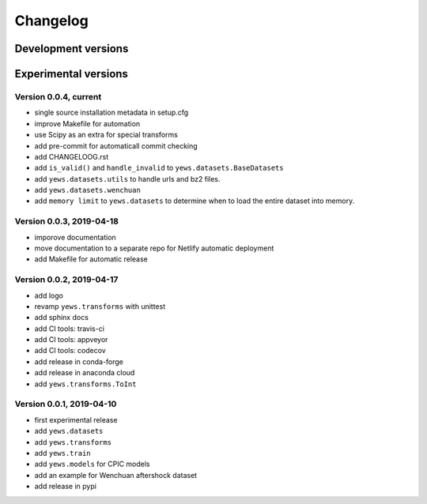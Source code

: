 =========
Changelog
=========

Development versions
====================

Experimental versions
=====================

Version 0.0.4, current
-------------------------

- single source installation metadata in setup.cfg
- improve Makefile for automation
- use Scipy as an extra for special transforms
- add pre-commit for automaticall commit checking
- add CHANGELOOG.rst
- add ``is_valid()`` and ``handle_invalid`` to ``yews.datasets.BaseDatasets``
- add ``yews.datasets.utils`` to handle urls and bz2 files.
- add ``yews.datasets.wenchuan``
- add ``memory limit`` to ``yews.datasets`` to determine when to load the
  entire dataset into memory.

Version 0.0.3, 2019-04-18
-------------------------

- imporove documentation
- move documentation to a separate repo for Netlify automatic deployment
- add Makefile for automatic release

Version 0.0.2, 2019-04-17
-------------------------

- add logo
- revamp ``yews.transforms`` with unittest
- add sphinx docs
- add CI tools: travis-ci
- add CI tools: appveyor
- add CI tools: codecov
- add release in conda-forge
- add release in anaconda cloud
- add ``yews.transforms.ToInt``

Version 0.0.1, 2019-04-10
-------------------------

- first experimental release
- add ``yews.datasets``
- add ``yews.transforms``
- add ``yews.train``
- add ``yews.models`` for CPIC models
- add an example for Wenchuan aftershock dataset
- add release in pypi
